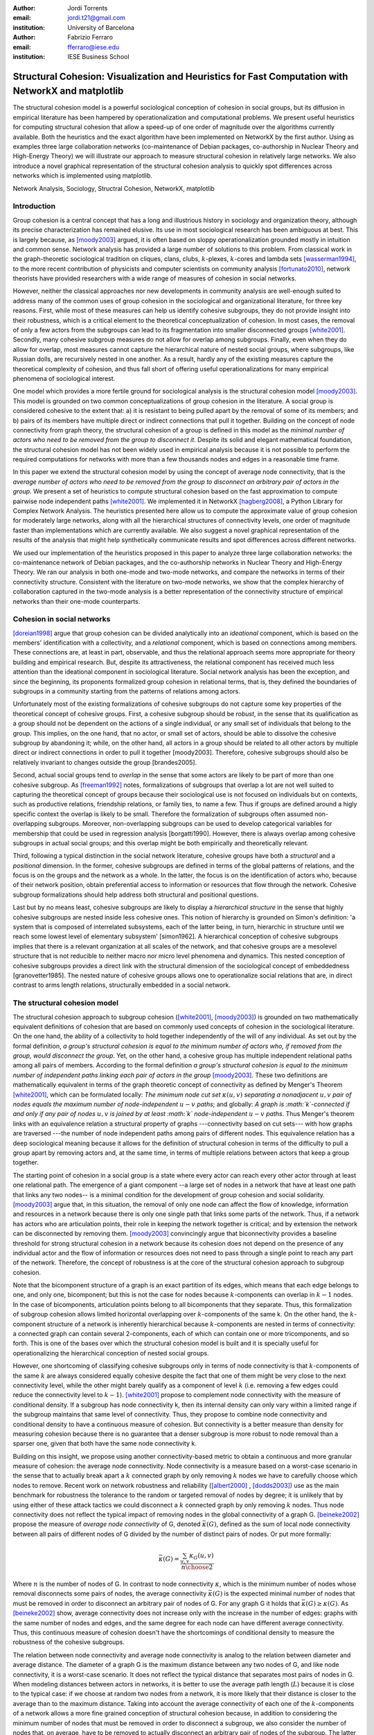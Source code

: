 :author: Jordi Torrents
:email: jordi.t21@gmail.com
:institution: University of Barcelona

:author: Fabrizio Ferraro
:email: fferraro@iese.edu
:institution: IESE Business School

---------------------------------------------------------------------------------------------------
Structural Cohesion: Visualization and Heuristics for Fast Computation with NetworkX and matplotlib
---------------------------------------------------------------------------------------------------

.. class:: abstract

    The structural cohesion model is a powerful sociological conception of cohesion in social groups, but its diffusion in empirical literature has been hampered by operationalization and computational problems. We present useful heuristics for computing structural cohesion that allow a speed-up of one order of magnitude over the algorithms currently available. Both the heuristics and the exact algorithm have been implemented on NetworkX by the first author. Using as examples three large collaboration networks (co-maintenance of Debian packages, co-authorship in Nuclear Theory and High-Energy Theory) we will illustrate our approach to measure structural cohesion in relatively large networks. We also introduce a novel graphical representation of the structural cohesion analysis to quickly spot differences across networks which is implemented using matplotlib.


.. class:: keywords

   Network Analysis, Sociology, Structral Cohesion, NetworkX, matplotlib


Introduction
------------

Group cohesion is a central concept that has a long and illustrious history in sociology and organization theory, although its precise characterization has remained elusive. Its use in most sociological research has been ambiguous at best. This is largely because, as [moody2003]_ argued, it is often based on sloppy operationalization grounded mostly in intuition and common sense. Network analysis has provided a large number of solutions to this problem. From classical work in the graph-theoretic sociological tradition on cliques, clans, clubs, :math:`k`-plexes, :math:`k`-cores and lambda sets [wasserman1994]_, to the more recent contribution of physicists and computer scientists on community analysis [fortunato2010]_, network theorists have provided researchers with a wide range of measures of cohesion in social networks.

However, neither the classical approaches nor new developments in community analysis are well-enough suited to address many of the common uses of group cohesion in the sociological and organizational literature, for three key reasons. First, while most of these measures can help us identify cohesive subgroups, they do not provide insight into their robustness, which is a critical element to the theoretical conceptualization of cohesion. In most cases, the removal of only a few actors from the subgroups can lead to its fragmentation into smaller disconnected groups [white2001]_. Secondly, many cohesive subgroup measures do not allow for overlap among subgroups. Finally, even when they do allow for overlap, most measures cannot capture the hierarchical nature of nested social groups, where subgroups, like Russian dolls, are recursively nested in one another. As a result, hardly any of the existing measures capture the theoretical complexity of cohesion, and thus fall short of offering useful operationalizations for many empirical phenomena of sociological interest.

One model which provides a more fertile ground for sociological analysis is the structural cohesion model [moody2003]_. This model is grounded on two common conceptualizations of group cohesion in the literature. A social group is considered cohesive to the extent that: a) it is resistant to being pulled apart by the removal of some of its members; and b) pairs of its members have multiple direct or indirect connections that pull it together. Building on the concept of node connectivity from graph theory, the structural cohesion of a group is defined in this model as the *minimal number of actors who need to be removed from the group to disconnect it*. Despite its solid and elegant mathematical foundation, the structural cohesion model has not been widely used in empirical analysis because it is not possible to perform the required computations for networks with more than a few thousands nodes and edges in a reasonable time frame.

In this paper we extend the structural cohesion model by using the concept of average node connectivity, that is the *average number of actors who need to be removed from the group to disconnect an arbitrary pair of actors in  the group*. We present a set of heuristics to compute structural cohesion based on the fast approximation to compute pairwise node independent paths [white2001]_. We implemented it in NetworkX [hagberg2008]_, a Python Library for Complex Network Analysis. The heuristics presented here allow us to compute the approximate value of group cohesion for moderately large networks, along with all the hierarchical structures of connectivity levels, one order of magnitude faster than implementations which are currently available. We also suggest a novel graphical representation of the results of the analysis that might help synthetically communicate results and spot differences across different networks.

We used our implementation of the heuristics proposed in this paper to analyze three large collaboration networks: the co-maintenance network of Debian packages, and the co-authorship networks in Nuclear Theory and High-Energy Theory. We ran our analysis in both one-mode and two-mode networks, and compare the networks in terms of their connectivity structure. Consistent with the literature on two-mode networks, we show that the complex hierarchy of collaboration captured in the two-mode analysis is a better representation of the connectivity structure of empirical networks than their one-mode counterparts.

Cohesion in social networks
---------------------------

[doreian1998]_ argue that group cohesion can be divided analytically into an *ideational* component, which is based on the members' identification with a collectivity, and a *relational* component, which is based on connections among members. These connections are, at least in part, observable, and thus the relational approach seems more appropriate for theory building and empirical research. But, despite its attractiveness, the relational component has received much less attention than the ideational component in sociological literature. Social network analysis has been the exception, and since the beginning, its proponents formalized group cohesion in relational terms, that is, they defined the boundaries of subgroups in a community starting from the patterns of relations among actors.

Unfortunately most of the existing formalizations of cohesive subgroups do not capture some key properties of the theoretical concept of cohesive groups. First, a cohesive subgroup should be *robust*, in the sense that its qualification as a group should not be dependent on the actions of a single individual, or any small set of individuals that belong to the group. This implies, on the one hand, that no actor, or small set of actors, should be able to dissolve the cohesive subgroup by abandoning it; while, on the other hand, all actors in a group should be related to all other actors by multiple direct or indirect connections in order to pull it together [moody2003]. Therefore, cohesive subgroups should also be relatively invariant to changes outside the group [brandes2005].

Second, actual social groups tend to  *overlap* in the sense that some actors are likely to be part of more than one cohesive subgroup. As [freeman1992]_ notes, formalizations of subgroups that overlap a lot are not well suited to capturing the theoretical concept of groups because their sociological use is not focused on individuals but on contexts, such as productive relations, friendship relations, or family ties, to name a few. Thus if groups are defined around a higly specific context the overlap is likely to be small. Therefore the formalization of subgroups often assumed non-overlapping subgroups. Moreover, non-overlapping subgroups can be used to develop categorical variables for membership that could be used in regression analysis [borgatti1990]. However, there is always overlap among cohesive subgroups in actual social groups; and this overlap might be both empirically and theoretically relevant.

Third, following a typical distinction in the social network literature, cohesive groups have both a *structural* and a *positional* dimension. In the former, cohesive subgroups are defined in terms of the global patterns of relations, and the focus is on the groups and the network as a whole. In the latter, the focus is on the identification of actors who, because of their network position, obtain preferential access to information or resources that flow through the network. Cohesive subgroup formalizations should help address both structural and positional questions. 

Last but by no means least, cohesive subgroups are likely to display a *hierarchical structure* in the sense that highly cohesive subgroups are nested inside less cohesive ones. This notion of hierarchy is grounded on Simon's definition: 'a system that is composed of interrelated subsystems, each of the latter being, in turn, hierarchic in structure until we reach some lowest level of elementary subsystem' [simon1962]. A hierarchical conception of cohesive subgroups implies that there is a relevant organization at all scales of the network, and that cohesive groups are a mesolevel structure that is not reducible to neither macro nor micro level phenomena and dynamics. This nested conception of cohesive subgroups provides a direct link with the structural dimension of the sociological concept of embeddedness [granovetter1985]. The nested nature of cohesive groups allows one to operationalize social relations that are, in direct contrast to arms length relations, structurally embedded in a social network.

The structural cohesion model
-----------------------------

The structural cohesion approach to subgroup cohesion ([white2001]_, [moody2003]_) is grounded on two mathematically equivalent definitions of cohesion that are based on commonly used concepts of cohesion in the sociological literature. On the one hand, the ability of a collectivity to hold together independently of the will of any individual. As set out by the formal definition, *a group's structural cohesion is equal to the minimum number of actors who, if removed from the group, would disconnect the group*. Yet, on the other hand, a cohesive group has multiple independent relational paths among all pairs of members. According to the formal definition *a group's structural cohesion is equal to the minimum number of independent paths linking each pair of actors in the group* [moody2003]_. These two definitions are mathematically equivalent in terms of the graph theoretic concept of connectivity as defined by Menger's Theorem [white2001]_, which can be formulated locally: *The minimum node cut set* :math:`\kappa(u,v)` *separating a nonadjacent* :math:`u,v` *pair of nodes equals the maximum number of node-independent* :math:`u-v` *paths*; and globally: *A graph is :math:`k`-connected if and only if any pair of nodes* :math:`u,v` *is joined by at least :math:`k` node-independent* :math:`u-v` *paths*. Thus Menger's theorem links with an equivalence relation a structural property of graphs ---connectivity based on cut sets--- with how graphs are traversed ---the number of node independent paths among pairs of different nodes. This equivalence relation has a deep sociological meaning because it allows for the definition of structural cohesion in terms of the difficulty to pull a group apart by removing actors and, at the same time, in terms of multiple relations between actors that keep a group together.

The starting point of cohesion in a social group is a state where every actor can reach every other actor through at least one relational path. The emergence of a giant component --a large set of nodes in a network that have at least one path that links any two nodes-- is a minimal condition for the development of group cohesion and social solidarity. [moody2003]_ argue that, in this situation, the removal of only one node can affect the flow of knowledge, information and resources in a network because there is only one single path that links some parts of the network. Thus, if a network has actors who are articulation points, their role in keeping the network together is critical; and by extension the network can be disconnected by removing them.  [moody2003]_ convincingly argue that biconnectivity provides a baseline threshold for strong structural cohesion in a network because its cohesion does not depend on the presence of any individual actor and the flow of information or resources does not need to pass through a single point to reach any part of the network. Therefore, the concept of robustness is at the core of the structural cohesion approach to subgroup cohesion.

Note that the bicomponent structure of a graph is an exact partition of its edges, which means that each edge belongs to one, and only one, bicomponent; but this is not the case for nodes because :math:`k`-components can overlap in :math:`k-1` nodes. In the case of bicomponents, articulation points belong to all bicomponents that they separate. Thus, this formalization of subgroup cohesion allows limited horizontal overlapping over :math:`k`-components of the same k. On the other hand, the :math:`k`-component structure of a network is inherently hierarchical because :math:`k`-components are nested in terms of connectivity: a connected graph can contain several 2-components, each of which can contain one or more tricomponents, and so forth. This is one of the bases over which the structural cohesion model is built and it is specially useful for operationalizing the hierarchical conception of nested social groups.

However, one shortcoming of classifying cohesive subgroups only in terms of node connectivity is that :math:`k`-components of the same :math:`k` are always considered equally cohesive despite the fact that one of them might be very close to the next connectivity level, while the other might barely qualify as a component of level :math:`k` (i.e. removing a few edges could reduce the connectivity level to :math:`k - 1`). [white2001]_ propose to complement node connectivity with the measure of conditional density. If a subgroup has node connectivity k, then its internal density can only vary within a limited range if the subgroup maintains that same level of connectivity. Thus, they propose to combine node connectivity and conditional density to have a continuous measure of cohesion.  But connectivity is a better measure than density for measuring cohesion because there is no guarantee that a denser subgroup is more robust to node removal than a sparser one, given that both have the same node connectivity k.

Building on this insight, we propose using another connectivity-based metric to obtain a continuous and more granular measure of cohesion: the average node connectivity. Node connectivity is a measure based on a worst-case scenario in the sense that to actually break apart a :math:`k` connected graph by only removing :math:`k` nodes we have to carefully choose which nodes to remove. Recent work on network robustness and reliability ([albert2000]_ , [dodds2003]_) use as the main benchmark for robustness the tolerance to the random or targeted removal of nodes by degree; it is unlikely that by using either of these attack tactics we could disconnect a :math:`k` connected graph by only removing :math:`k` nodes. Thus node connectivity does not reflect the typical impact of removing nodes in the global connectivity of a graph G. [beineke2002]_ propose the measure of *average node connectivity* of G, denoted :math:`\bar{\kappa}(G)`, defined as the sum of local node connectivity between all pairs of different nodes of G divided by the number of distinct pairs of nodes. Or put more formally:

.. math::

    \bar{\kappa}(G) = \frac{\sum_{u,v} \kappa_{G}(u,v)}{{n \choose 2}}

Where :math:`n` is the number of nodes of G. In contrast to node connectivity :math:`\kappa`, which is the minimum number of nodes whose removal disconnects some pairs of nodes, the average connectivity :math:`\bar{\kappa}(G)` is the expected minimal number of nodes that must be removed in order to disconnect an arbitrary pair of nodes of G. For any graph G it holds that :math:`\bar{\kappa}(G) \ge \kappa(G)`. As [beineke2002]_ show, average connectivity does not increase only with the increase in the number of edges: graphs with the same number of nodes and edges, and the same degree for each node can have different average connectivity. Thus, this continuous measure of cohesion doesn't have the shortcomings of conditional density to measure the robustness of the cohesive subgroups.

The relation between node connectivity and average node connectivity is analog to the relation between diameter and average distance. The diameter of a graph G is the maximum distance between any two nodes of G, and like node connectivity, it is a worst-case scenario. It does not reflect the typical distance that separates most pairs of nodes in G. When modeling distances between actors in networks, it is better to use the average path length (:math:`L`) because it is close to the typical case: if we choose at random two nodes from a network, it is more likely that their distance is closer to the average than to the maximum distance. Taking into account the average connectivity of each one of the :math:`k`-components of a network allows a more fine grained conception of structural cohesion because, in addition to considering the minimum number of nodes that must be removed in order to disconnect a subgroup, we also consider the number of nodes that, on average, have to be removed to actually disconnect an arbitrary pair of nodes of the subgroup. The latter is a better measure of subgroup robustness than the departure of key individuals from the network.

Structural cohesion is a powerful explanatory factor for a wide variety of interesting empirical social phenomena. It can be used to explain, for instance: the likelihood of building alliances and partnerships among biotech firms [powell2005]_; how positions in the connectivity structure of the Indian inter-organizational ownership network are associated with demographic features (age and industry); and differences in the extent to which firms engage in multiplex and high-value exchanges [mani2014]_. Social cohesion can also help us understand degrees of school attachment and academic performance in young people, as well as the tendency of firms to enroll in similar political activity behaviors [moody2003]_.  It offers insight, also, into emerging trust relations among neighborhood residents or the hiring relations among top level US graduate programs [grannis2009]_. In addition to social solidarity and group cohesion, the model can equally fit many relevant theoretical issues, such as conceptualizing structural differences among fields and organizations [white2004]_, operationalizing the structural component of social embeddedness ([granovetter1985]_, [moody2004]_), explaining the role of highly connected subgroups in boosting diffusion in social networks without a high rate of decay [moody2004]_, or highlighting the complexity and diversity of the structure of real world markets beyond stylized one-dimensional characterizations of the market [mani2014]_.

Despite all its merits, the structural cohesion model has not been widely applied to empirical analysis because it is not practical to compute it for networks with more than a few thousands nodes and edges due to its computational complexity. What's more, it is not implemented in most popular network analysis software packages. In the next section, we will review the existing algorithm to compute the :math:`k`-component structure for a given network, before introducing our heuristics to speed up the computation.

Existing algorithms for computing k-component structure
---------------------------------------------------------

[moody2003]_ provide an algorithm for identifying :math:`k`-components in a network, which is based on the [kanevsky1993]_ algorithm for finding all minimum-size node cut-sets of a graph; i.e. the set (or sets) of nodes of cardinality :math:`k` that, if removed, would break the network into more connected components. The algorithm consists of 4 steps:

.. raw:: latex

    \begin{enumerate}

    \item Identify the node connectivity, k, of the input graph using flow-based connectivity algorithms.

    \item Identify all k-cutsets at the current level of connectivity using the Kanevsky's algorithm.

    \item Generate new graph components based on the removal of these cutsets (nodes in the cutset belong to both sides of the induced cut).

    \item If the graph is neither complete nor trivial, return to 1; otherwise end.

    \end{enumerate}

As the authors note, one of the main strengths of the structural cohesion approach is that it is theoretically applicable to both small and large groups, which contrasts with the historical focus of the literature on small groups when dealing with cohesion. But the fact that this concept and the algorithm proposed by the authors, are theoretically applicable to large groups does not mean that this would be a practical approach for analyzing the structural cohesion on large social networks.

The equivalence relation established by Menger's theorem between node cut sets and node independent paths can be useful to compute connectivity in practical cases but both measures are almost equally hard to compute if we want an exact solution. However, [white2001b]_ proposed a fast approximation algorithm for finding good lower bounds of the number of node independent paths between two nodes. This smart algorithm is based on the idea of searching paths between two nodes, marking the nodes of the path as *used* and searching for more paths that do not include nodes already marked. But instead of trying all possible paths without order, this algorithm considers only the shortest paths: it finds node independent paths between two nodes by computing their shortest path, marking the nodes of the path found as *used* and then searching other shortest paths excluding the nodes marked as *used* until no more paths exist. Because finding the shortest paths is faster than finding other kinds of paths, this algorithm runs quite fast, but is not exact because a shortest path could use nodes that, if the path were longer, may belong to two different node independent paths [white2001b]. Therefore a condition for the use of this approximation algorithm would be that the networks analyzed should be sparse; this will reduce its inaccuracy because it will be less likely that a shorter path uses nodes that could belong to two or more longer node independent paths.

[white2001b]_ suggest that this algorithm could be used to find :math:`k`-components.  First one should compute the node independent paths between all pairs of different nodes of the graph. Then build an auxiliary graph in which two nodes are linked if they have at least :math:`k` node independent paths connecting them. The induced subgraph of all nodes of each connected component of the auxiliary graph form an extra-cohesive block of level :math:`k` (like a :math:`k`-component but with the difference that not all node independent paths run entirely inside the subgraph). Finally, we could approximate the :math:`k`-component structure of a graph by successive iterations of this procedure.

However, there are a few problems with this approach. First, a :math:`k`-component is defined as a maximal subgraph in which all pairs of different nodes have, at least, :math:`k` node independent paths between them. If we rely on the connected components of the auxiliary graph as proposed by [white2001b]_ we will include in a given :math:`k`-component all nodes that have at least :math:`k` node independent paths with *only one* other node of the subgraph. Thus, the cohesive subgraphs detected won't have to be :math:`k`-components as defined in graph theory. Second, :math:`k`-components can overlap in :math:`k-1` nodes. If we only consider connected components (i.e. 1-components) in the auxiliary graph, we will not be able to distinguish overlapping :math:`k`-components. Finally, the approach proposed by White & Newman is not practical in computational terms for large networks because of its recursive nature and because it needs to compute node independent paths for all pairs of different nodes in the network as starting point.

Heuristics for computing k-components and their average connectivity
----------------------------------------------------------------------

The logic of the algorithm presented here is based on repeatedly applying fast algorithms for :math:`k`-cores [batagelj2011]_ and biconnected components [tarjan1972]_ in order to narrow down the number of pairs of different nodes over which we have to compute their local node connectivity for building the auxiliary graph in which two nodes are linked if they have at least :math:`k` node independent paths connecting them. We follow the classical insight that, *:math:`k`-cores can be regarded as seedbeds, within which we can expect highly cohesive subsets to be found* [seidman1983]. More formally, our approach is based on Whitney's theorem [white2001]_, which states an inclusion relation among node connectivity :math:`\kappa(G)`, edge connectivity :math:`\lambda(G)` and minimum degree :math:`\delta(G)` for any graph G:

.. math::

    \kappa(G) \le \lambda(G) \le \delta(G)

This theorem implies that every :math:`k`-component is nested inside a :math:`k`-edge-component, which in turn, is contained in a :math:`k`-core. This approach, unlike the proposal of [white2001b]_ , does not require computing node independent paths for all pairs of different nodes as a starting point, thus saving an important amount of computation. Moreover it does not require recursively applying the same procedure over each subgraph. In our approach we only have to compute node independent paths among pairs of different nodes in each biconnected part of each :math:`k`-core, and repeat this procedure for each :math:`k` from 3 to the maximal core number of a node in the input network.

The aim of the heuristics presented here is to provide a fast and reasonably accurate way of analyzing the cohesive structure of empirical networks of thousands of nodes and edges. As we have seen, :math:`k`-components are the cornerstone of structural cohesion analysis. But they are very expensive to compute. Our approach consists of computing extra-cohesive blocks of level :math:`k` for each biconnected component of a :math:`k`-core. Extra-cohesive blocks are a relaxation of the :math:`k`-component concept in which not all node independent paths among pairs of different nodes have to run entirely inside the subgraph. Thus, there is no guarantee that an extra-cohesive block of level :math:`k` actually has node connectivity k. We introduce an additional constraint to the extra-cohesive block concept in order to approximate :math:`k`-components: our algorithm computes extra-cohesive blocks of level :math:`k` that are also :math:`k`-cores by themselves in G. Based on several tests with synthetic and empirical networks presented below, we show that usually extra-cohesive blocks detected by our algorithm have indeed node connectivity k. Futhermore, extra-cohesive blocks maintain high requirements in terms of multiconnectivity and robustness, thus conserving the most interesting properties from a sociological perspective on the structure of social groups.

Combining this logic with three observations about the auxiliary graph H allows us to design a new algorithm for finding extra-cohesive blocks in each biconnected component of a :math:`k`-core, that can either be exact but slow ---using flow-based algorithms for local node connectivity [brandes2005]_ --- or fast and approximate, giving a lower bound with certificate of the composition and the connectivity of extra-cohesive blocks ---using [white2001b]_ approximation for local node connectivity. Once we have a fast way to compute extra-cohesive blocks, we can approximate :math:`k`-components by imposing that the induced subgraph of the nodes that form an extra-cohesive block of G have to also be a :math:`k`-core in G.

Let H be the auxiliary graph in which two nodes are linked if they have at least :math:`k` node independent paths connecting them in each of the biconnected components of the core of level :math:`k` of original graph G (for :math:`k > 2`). The first observation is that complete subgraphs in H (:math:`H_{clique}`) have a one to one correspondence with subgraphs of G in which each node is connected to every other node in the subgraph for at least :math:`k` node independent paths. Thus, we have to search for cliques in H in order to discover extra-cohesive blocks in G.

The second observation is that an :math:`H_{clique}` of order :math:`n` is also a core of level :math:`n-1` (all nodes have core number :math:`n-1`), and the degree of all nodes is also :math:`n-1`. The auxiliary graph H is usually very dense, because we build a different H for each biconnected part of the core subgraph of level :math:`k` of the input graph G. In this kind of network big clusters of almost fully connected nodes are very common. Thus, in order to search for cliques in H we can do the following:

.. raw:: latex

    \begin{enumerate}

    \item For each core number value $c_{value}$ in each biconnected component of $H$:

    \item Build a subgraph $H_{candidate}$ of $H$ induced by the nodes that have \emph{exactly} core number $c_{value}$. Note that this is different than building a k-core, which is a subgraph induced by all nodes with core number \emph{greater or equal than} $c_{value}$.

    \item If $H_{candidate}$ has order $c_{value} + 1$ then it is a clique and all nodes will have degree $n - 1$. Return the clique and continue with the following candidate.

    \item If this is not the case, then some nodes will have degree $< n - 1$. Remove all nodes with minimum degree from $H_{candidate}$.

    \item If the graph is trivial or empty, continue with the following candidate. Or otherwise recompute the core number for each node and go to 3.

    \end{enumerate}

    Finally, the third observation is that if two k-components of different order overlap, the nodes that overlap belong to both cliques in $H$ and will have core numbers equal to all other nodes in the bigger clique. Thus, we can account for possible overlap when building subgraphs $H_{candidate}$ (induced by the nodes that have \emph{exactly} core number $c_{value}$) by also adding to the candidate subgraph the nodes in $H$ that are connected to all nodes that have \emph{exactly} core number $c_{value}$. Also, if we sort the subgraphs $H_{candidate}$ in reverse order (starting from the biggest), we can skip checking for possible overlap for the biggest.

    Based on these three observations, our heuristics for approximating the cohesive structure of a network and the average connectivity of each individual block, consists of: 

    Let $G$ be the input graph. Compute the core number of each node in $G$. For each $k$ from 3 to the maximum core number build a $k$-core subgraph $G_{k-core}$ with all nodes in $G$ with core level $\ge k$.

    For each biconnected component of $G_{k-core}$:

    \begin{enumerate}

    \item Compute local node connectivity $\kappa(u,v)$ between all pairs of different nodes. Optionally store the result for each pair. Either use a flow-based algorithm (exact but slow) or White and Newman's approximation for local node connectivity (approximate but a lot faster).

    \item Build an auxiliary graph $H$ with all nodes in this bicomponent of $G_{k-core}$ with edges between two nodes if $\kappa(u,v) \ge k$. For each biconnected component of $H$:

    \item Compute the core number of each node in $H_{bicomponent}$, sort the values in reverse order (biggest first), and for each value $c_{value}$:

    \begin{enumerate}

    \item Build a subgraph $H_{candidate}$ induced by nodes with core number \emph{exactly} equal to $c_{value}$ plus nodes in $H$ that are conected with all nodes with core number equal to $c_{value}$.

    \begin{enumerate}
    \item If $H_{candidate}$ has order $c_{value} + 1$ then it is a clique and all nodes will have degree $n - 1$. Build a core subgraph $G_{candidate}$ of level $k$ of $G$ induced by all nodes in $H_{candidate}$ that have core number $\ge k$ in G.

    \item If this is not the case, then some nodes will have degree $< n - 1$. Remove all nodes with minimum degree from $H_{candidate}$. Build a core subgraph $G_{candidate}$ of level $k$ of $G$ induced by the remaining nodes of $H_{candidate}$ that have core number $\ge k$ in G. 

    \begin{enumerate}

    \item If the resultant graph is trivial or empty, continue with the following candidate.

    \item Else recompute the core number for each node in the new $H_{candidate}$ and go to (i).

    \end{enumerate}


    \end{enumerate}

    \item The nodes of each biconnected component of $G_{candidate}$ are assumed to be a $k$-component of the input graph if the number of nodes is greater than $k$.

    \item Compute the average connectivity of each detected $k$-component. Either use the value of $\kappa(u,v)$ computed in step 1 or recalcualte $\kappa(u,v)$ in the induced subgraph of candidate nodes.

    \end{enumerate}

    \end{enumerate}

Notice that because our approach is based on computing node independent paths between pairs of different nodes, we are able to use these computations to calculate both the cohesive structure and the average node connectivity of each detected :math:`k`-component. Of course, computing average connectivity comes with a cost: either more space to store :math:`\kappa(u,v)` in step 1, or more computation time in step 3.c if we did not store :math:`\kappa(u,v)`. This is not possible when applying the exact algorithm for :math:`k`-components proposed by [moody2003]_ because it is based on repeatedly finding :math:`k`-cutsets and removing them, thus it does not consider node independent paths at all.

The output of these heuristics is an approximation to :math:`k`-components based on extra-cohesive blocks. We find extra-cohesive blocks and not :math:`k`-components because we only build the auxiliary graph H one time on each bicoennected component of a core subgraph of level :math:`k` from the input graph G. Local node connectivity is computed in a subgraph that might be larger than the final :math:`G_{candidate}` and thus some node independent paths that shouldn't could end up being counted. 

Accuracy can be improved by rebuilding H from the pairwise node connectivity in :math:`G_{candidate}` and following the remaining steps of the heuristics at the cost of slowing down the computation. There is a trade-off between speed and accuracy. After some tests we decided to compute H only once and lean towards the speed pole of the trade-off. Our goal is to have an usable procedure for analyzing networks of thousands of nodes and edges in which we have substantive interests. Following this goal, the use of [white2001b]_ approximation algorithm for local node connectivity in step 3.b is key. It is almost on order of magnitude faster than the exact flow-based algorithms. As usual, speed comes with a cost in accuracy: [white2001b]_ algorithm provides a strict lower bound for the local node connectivity. Thus, by using it we can miss an edge in H that should be there. Therefore, a node belonging to a :math:`k`-component could be excluded by the algorithm if we use [white2001b]_ approximation in step 3.b . This is a source of false negatives in the process of approximating the :math:`k`-component structure of a network. However, as we discussed above, the inaccuracy of this algorithm for sparse networks in reduced because in those networks the probability that a short node independent path uses nodes that could belong to two or more longer node independent paths is low.

Our tests reveal that the use of [white2001b]_ approximation does indeed underestimate the order of some :math:`k`-components, particularly in not very sparse networks. One approach to mitigate this problem is to relax the strict cohesion requirement of :math:`H_{candidate}` being a clique. Following the network literature on cliques, we can relax its cohesion requirements in terms of degree, coreness and density. We did some experiments and found that a good relaxation criteria is to set a density threshold of 0.95 for :math:`H_{candidate}`; it doesn't increase false positives and does decrease the false negatives derived from the underestimation of local node connectivity of White & Newman (2003) algorithm.  Other possible criteria that has given good results in our tests is permitting a variation in degree of 2 in :math:`H_{candidate}` --that is, that the absolute difference of the maximum an the minimum degree in :math:`H_{candidate}` is at most 2. The former relaxation criteria is used for all analysis presented below and in the appendix.

This algorithm can be easily generalized so as to be applicable to directed networks provided that the implementation of White and Newman's approximation for pairwise node independent paths supports directed paths (which is the case in our implementation of this algorithm on top of NetworkX library). The only change needed then is to use strongly connected components instead of bicomponents. And, in step 3, to start with core number 2 instead of 3.

Structural cohesion in collaboration networks
---------------------------------------------

The structural cohesion model can be used to explain cooperation in different kinds of collaboration networks; for instance, coauthorship networks ([moody2004]_ , [white2004]_) and collaboration among biotech firms [powell2005]_. Most collaboration networks are bipartite because the collaboration of individuals has as a result ---or, at least, as a relevant byproduct--- some kind of object or event to which its authors are related. All these papers follow the usual practice to deal with two-mode networks: focus the analysis only on one-mode projections. As such, we don't know how much information about their cohesive structure we lose by ignoring the underlying bipartite networks. Recent literature on two-mode networks strongly suggests that it is necessary to analyze two-mode networks directly to get an accurate picture of their structure. For instance, in small world networks, we do know that focusing only on projections overestimates the smallworldiness of the network [uzzi2007]_.  We also know that generalizing clustering coefficients to bipartite networks can offer key information that is lost in the projection  ([robins2004]_ , [lind2005]_, [opsahl2011]_).  Finally,  the loss of information is also critical in many other common network measures: degree distributions, density, and assortativity [latapy2008]_. We show that this is also the case for the :math:`k`-component structure of collaboration networks.

Structural cohesion analysis based on the :math:`k`-component structure of bipartite networks has been conducted very rarely and only on very small networks [white2004]_. The limited diffusion of these studies can be readily explained by the fact that bipartite networks are usually quite a lot bigger than their one-mode counterparts, and the computational requirements, once again, stifled empirical research in this direction. Other measures have been developed to deal with cohesion in large bipartite networks, such as :math:`(p, q)`-cores or 4-ring islands [ahmed2007]_. However, the former is a bipartite version of :math:`k`-cores and thus it has the same limitations for subgroup identification; while the latter is very useful to determine subgraphs in large networks that are more strongly connected internally than with the rest of the network, but also lacks some of the key elements of the definition for groups in the sociological literature, such as being hierarchical and allowing for overlaps.

.. raw:: latex

    \begin{table}
    \begin{center}
    \begin{small}
    \begin{tabular}{|c|c|c|c|c|c|c|c|c|}
    \hline
    &\multicolumn{4}{|c|}{Bipartite}&\multicolumn{4}{|c|}{Unipartite}\\
    Network&\# nodes&\# edges&Av. degree&Time(s)&\# nodes&\# edges&Av. degree&Time(s)\\
    \hline
    %&&&&&&&&\\
    %Debian Etch&11583&17522&3.03&522.0&1317&7528&11.43&148.4\\
    Debian Lenny&13121&20220&3.08&1105.2&1383&5216&7.54&204.7\\
    High Energy (theory)&26590&37566&2.81&3105.7&9767&19331&3.97&7136.0\\
    Nuclear Theory&10371&15969&3.08&1205.2&4827&14488&6.00&3934.1\\
    \hline
    \end{tabular}
    \end{small}
    \caption{Collaboration networks analyzed from science and from software development. See text for details on their content. Time refers to the execution of our heuristics on each network expressed in seconds.}
    \label{desc}
    \end{center}
    \end{table}

The heuristics for structural cohesion presented here allows us to compute connectivity-based measures on large networks (up to tens of thousands of nodes and edges) quickly enough to be able to build suitable null models.  Furthermore we will be able to compare the results for bipartite networks with their one-mode projections. To illustrate those points we use data on collaboration among software developers in one organization (the Debian project) and scientists publishing papers in the arXiv.org electronic repository in two different scientific fields: High Energy Theory and Nuclear Theory. We built the Debian collaboration network by linking each software developer with the packages (i.e. programs) that she uploaded to the package repository of the Debian Operating System during a complete release cycle. We analyze the Debian Operating System version 5.0, codenamed *Lenny*, which was developed from April 8, 2007, to February 1, 2009. Scientific networks are built using all the papers uploaded to the arXiv.org preprint repository from January 1, 2006, to December 31, 2010, for two well established scientific fields: High Energy Physics Theory and Nuclear Theory. In these networks each author is linked to the papers that she has authored during the time period analyzed. One-mode projections are always on the human side: scientists linked together if they have coauthored a paper, and developers linked together if they have worked on the same program. Table \ref{desc} presents some details on those networks.

In the remaining part of this section we perform two kinds of analysis to illustrate how the structural cohesion model can help us understand the structure and dynamics of collaboration networks. First, we present a tree representation of the :math:`k`-component structure ---the cohesive blocks structure ([white2001]_, [moody2003]_, [white2004]_, [mani2014]_)--- for our bipartite networks and their one-mode projections, both for actual networks and for their random counterparts. Finally, we present a novel graphic representation of the structural cohesion of a network, based on three-dimensional scatter plot, using average node connectivity as a synthetic and more informative measure of cohesion of each :math:`k`-component.

For the first analysis we do need to generate null models in order to discount the possibility that the observed structure of actual networks is just the result of randomly mixing papers and scientists or packages and developers. The null models used in this paper are based on a bipartite configuration model [newman2003]_, which consists of generating networks by randomly assigning papers/programs to scientists/developers but maintaining constant the distribution of papers per scientists and scientists by paper observed in the actual networks, that is the bipartite degree distribution. For one-mode projections, we generated bipartite random networks based on their original bipartite degree distribution, and then performed the one-mode projection. This is a common technique for avoiding overestimating the local clustering of one-mode projections [uzzi2007]_. As the configuration model can generate some multiple edges and self-loops, we followed the usual practice of deleting them before the analysis in order to guarantee that random networks are simple, like actual networks.

So let's start with the tree representation of the cohesive blocks structure. As proposed by [white2004]_, we can represent the :math:`k`-component structure of a network by drawing a tree whose nodes are :math:`k`-components; two nodes are linked if the :math:`k`-component of higher level is nested inside the :math:`k`-component of lower level (see pp. 1643, 1651 from [mani2014]_ for this kind of analysis on the Indian interorganizational ownership network). This representation of the connectivity structure can be built during the run time of the exact algorithm. However, because our heuristics are based on finding node independent paths, we have to compute first the :math:`k`-components hierarchy, and then construct the tree that represents the connectivity structure of the network.

.. figure:: cohesive_blocks_nucl_th.pdf
   :align: center
   :figclass: wp
   :scale: 95%

   Cohesive blocks for two-mode and one-mode Nuclear Theory collaboration networks, and for their random counterparts. Random networks were generated using a bipartite configuration model. We built 1000 random networks and chose one randomly, see text for details. For lower connectivity levels we have removed some small :math:`k`-components to improve the readability: we do not show 1-components with less than 20 nodes, 2-components with less than 15 nodes, or tricomponents with less than 10 nodes. :label:`fig1`

Figures :ref:`fig1` a and :ref:`fig1` c show the connectivity structure of Nuclear Theory collaboration networks represented as a tree, the former for the two-mode network and the latter for one-mode ones. As we can see, both networks display non-trivial structure. The two-mode network has up to an 8-component, but most nodes are in :math:`k`-components with :math:`k < 6`. Up to `k = 3` most nodes are in giant :math:`k`-components, but for :math:`k = \{4,5\}` there are many :math:`k`-components of similar order. Figure :ref:`fig1` c, which corresponds to the one-mode projection, has a lot more connectivity levels --a byproduct of the mathematical transformation from two-mode to one-mode. In this network, the maximum connectivity level is 46; the four long legs of the plot correspond to 4 cliques with 47, 31, 27 and 25 nodes. Notice that each one of these 4 cliques are already a separated :math:`k`-component at :math:`k=7` It is at this level of connectivity (:math:`k=\{7,8\}`) where the giant :math:`k`-components start to dissolve and many smaller :math:`k`-components emerge.

In order to be able to assess the significance of the results obtained, we have to compare the connectivity structure of actual networks with the connectivity structure of a random network that maintains the observed bipartite degree distribution. In this case, we compare actual networks with only one random network. We obtained it by generating 1000 random networks and choosing one randomly. Figures :ref:`fig1` b and :ref:`fig1` d show the connectivity structure of the random counterparts for Nuclear Theory collaboration networks. For the two-mode network, instead of the differentiated connectivity structure displayed by the actual bipartite network, there is a flatter connectivity structure, where the higher level :math:`k`-component is a tricomponent. Moreover, instead of many small :math:`k`-components at high connectivity levels, the random bipartite network has only giant :math:`k`-components where all nodes with component number :math:`k` are. In this case, the one-mode network is also quite different from its random counterpart. There are only giant :math:`k`-components up until :math:`k=15`, where the four cliques observed in the actual network separate from each other to form distinct :math:`k`-components.

Going one step beyond classical structural cohesion analysis, as proposed above, we can deepen our analysis by also considering the average connectivity of the :math:`k`-components of these networks. By analogy with the :math:`k`-component number of each node, which is the maximum value :math:`k` of the deepest :math:`k`-component in which that node is embedded, we can establish the average :math:`k`-component number of each node as the value of average connectivity of the deepest :math:`k`-component in which that node is embedded. Notice that, unlike plain node connectivity, average node connectivity is a continuous measure of cohesion. Thus it provides a more granular measure of cohesion because we can rank :math:`k`-components with the same :math:`k` according to their average node connectivity.

Figure :ref:`fig2` graphically represent the three networks with three-dimensional scatter plots produced with the powerful Matplotlib python library [hunter2007]_. In these graphs, each dot corresponds to a node of the network, for two-mode networks nodes represent both scientists/developers and papers/programs. The Z axis (the vertical one) is the average :math:`k`-component number of each node, and the X and Y axis are the result of a 2 dimensional force-based layout algorithm implemented by the *neato* program of Graphviz. The two dimensional layout is computed by constructing a virtual physical model and then using an iterative solver procedure to obtain a low-energy configuration. Following [kamada1989]_, an ideal spring is placed between each pair of nodes (even if they are not connected in the network). The length of each spring corresponds to the geodesic distance between the pair of nodes that it links. The final node positioning in the layout approximates the path distance among pairs of nodes in the network.

This novel graphic representation of cohesion structure is inspired by the approximation technique developed by [moody2004]_ for plotting the approximate cohesion contour of large networks to which is not practical to apply Moody & White (2003) exact algorithm for :math:`k`-components. Moody's technique is based on the fact that force-based layouts algorithms tend to draw nodes within highly cohesive subgroups near each other. Then we have to divide the surface of the two-dimensional plane in squares of equal areas and compute node independent paths on a sample of pairs of nodes inside each square so as to obtain an approximation for the node connectivity in that square. Then we can draw a surface plot using a smoothing probability density function. However, in order to obtain a nice smooth surface plot, we have to use heavy smoothing in the probability density function, and carefully choose the area of the squares (mostly by trial and error). Moreover, this technique strongly relies on the force-based layout algorithm to put nodes in highly cohesive subgroups near each other ---something which is not guaranteed because they are usually based in path distance and not directly on node connectivity. Because we are able to compute the :math:`k`-component structure with our heuristics for large networks, the three-dimensional scatter plot only relies on the layout algorithm for setting the X and Y positions of the nodes, while the Z position (average node connectivity) is computed directly from the network. Moreover, we don't have to use a smoothed surface plot because we have a value of average connectivity for each node, and thus we can plot each node as a dot on the plot. This gives a more accurate picture of the actual cohesive structure of a network.

.. figure:: scatter3d_connectivity.pdf
   :align: center
   :figclass: wp
   :scale: 80%

   Average connectivity three-dimensional scatter plots. X and Y are the positions determined by the Kamada-Kawai layout algorithm. The vertical dimension is average connectivity. Each dot is a node of the network and two-mode networks contain both papers/programs and scientists/developers. :label:`fig2`

.. .. figure:: scatter_3d_kk_lenny_1mode.png
..   :align: center
..  :figclass: w

..   Debian Lenny 1 mode. :label:`fig:s3dlenny1m`

.. .. figure:: scatter_3d_kk_nucl_th_2mode.png
..   :align: center
..   :figclass: w

..   Nuclear Theory 2 mode. :label:`fig:s3dnucl2m`

.. .. figure:: scatter_3d_kk_nucl_th_1mode.png
..   :align: center
..   :figclass: w

..   Nuclear Theory 1 mode. :label:`fig:s3dnucl1m`

.. .. figure:: scatter_3d_kk_hep_th_2mode.png
..   :align: center
..   :figclass: w

..   High Energy Theory 2 mode. :label:`fig:s3dhep2m`

.. .. figure:: scatter_3d_kk_hep_th_1mode.png
..   :align: center
..   :figclass: w

..   High Energy Theory 1 mode. :label:`fig:s3dhep1m`

Our synthetic representation of their cohesive structures can help researchers visualize the presence of different organizational mechanisms in different kinds of collaboration networks. The difference between the Debian and the scientific collaboration networks is striking. In figure :ref:`fig2` a we can see the scatter plot for a Debian bipartite network. We can observe a clear vertical separation among nodes in different connectivity levels. This is because almost all nodes in each connectivity level are in a giant :math:`k`-component and thus they have the same average connectivity. In other words, developers in Debian show different levels of engagement and contribution, with a core group of developers deeply nested at the core of the community.  This pattern is the result of formal and informal rules of collaboration that evolved over the years [ferraro2007]_ into a homogeneous hierarchical structure, where there is only one core of highly productive individuals at the center. Not surprisingly, perhaps, the Debian project has been particularly resilient to developers' turnover and splintering factions.

Scientific collaboration networks show a rather different structure of collaboration. The two-mode science collaboration networks (figures :ref:`fig2` c and :ref:`fig2` e) display a continuous hierarchical structure in which there are nodes at different levels of average connectivity for each discrete plain connectivity level. This is because science collaboration networks have a complex cohesive block structure where there are a lot of independent :math:`k`-components in each plain connectivity level, for :math:`k \ge 3`. Each small cohesive block has a different order, size and average connectivity; thus, when we display them in this three-dimensional scatter plot we observe a continuous hierarchical structure that contrasts with the almost discrete structure of Debian collaboration networks.

One explanation why we observe this heterogeneous connectivity structure is that scientific collaborations cluster around a variety of different aims, methods, projects, and institutional environments. Therefore as the most productive scientists collaborate with each other, hierarchies naturally emerge. However, we are less likely to observe one single hierarchical order as we did in the Debian network, as more than one core of highly productive scientists is likely to emerge. In a way our visualization captures the structure of the *invisible college* of the scientific discipline.

If we compare the bipartite networks with their one-mode projections using this graphical representation (see figures :ref:`fig2` b, :ref:`fig2` d, and :ref:`fig2` f) we can see that, again, they look quite different. While bipartite average connectivity structure for the Debian network is characterized by clearly defined and almost discrete hierarchical levels, its one-mode counterpart shows a continuous hierarchical structure. However, this is not caused by the presence of many small :math:`k`-components at the same level k, as in the case of bipartite science networks discussed above, but by the close succession of hierarchy levels with almost the same number of nodes in a chain-like structure.

For collaboration science networks, the three-dimensional scatter plots of one-mode projections are also quite different than their original bipartite networks. They have a lot more hierarchy levels than bipartite networks but most nodes are at lower connectivity levels. Only a few nodes are at top levels of connectivity, and they all form part of some clique, which are the groups in the long *legs* of the cohesive block structure depicted in figure :ref:`fig1` c. Thus, the complex hierarchical connectivity structure of bipartite collaboration networks gets blurred when we perform one-mode projection. An important consequence of the projection is that only a few nodes embedded in big cliques appear at top connectivity levels and all other nodes are way down in the connectivity structure. This could lead the risk of overestimating the importance of those nodes in big cliques and to underestimate the importance of nodes that, despite being at high levels of the bipartite connectivity structure, appear only at lower levels of the unipartite connectivity structure.

Conclusions
-----------

This article contributes to our understanding of structural cohesion in a number of ways.

First, we extended theoretically the structural cohesion model by considering not only plain node connectivity, which is the minimum number of nodes that must be removed in order to disconnect a network, but also the average node connectivity of networks and its cohesive groups, which is the number of nodes that, on average, must be removed to disconnect an arbitrary pair of nodes in the network. Taking into account average connectivity allows a more granular conception of structural cohesion, and we show in our empirical analysis of collaboration networks how this approach leads to useful implications in empirical research.

Second, we developed heuristics to compute the :math:`k`-components structure, along with the average node connectivity for each :math:`k`-component, based on the fast approximation to compute node independent paths [white2001b]_. These heuristics allow for the computing of the approximate value of group cohesion for moderately large networks, along with all the hierarchical structure of connectivity levels, in a reasonable time frame. We showed that these heuristics can be applied to networks at least one order of magnitude bigger than the ones manageable by the exact algorithm proposed by [moody2003]_. To ensure reproducibility and facilitate diffusion of these heuristics we provided a very detailed description of the implementation, along with an implementation of both the exact algorithm and the heuristics on NetworkX. These algorithms are included in the recently released 1.10 version.

Finally, we used the heuristics proposed here to analyze three large collaboration networks. With this analysis, we showed that the heuristics and the novel visualization technique for cohesive network structure help us capture important differences in the way collaboration is structured. Obviously a detailed analysis of the institutional and organizational structures in which the collaborative activity took place is well beyond the scope and aims of this paper. But future research could leverage the tools we provide to systematically measure those structures. For instance, sociologists of science often compare scientific disciplines in terms of their collaborative structures [moody2004]_ and their level of controversies [bearman2010]_. The measures and the visualization technique we proposed could nicely capture these features and compare them across scientific disciplines. This would make it possible to further our understanding of the social structure of science, and its impact in terms of productivity, novelty and impact. Social network researchers interested in organizational robustness would also benefit from leveraging the structural cohesion measures to detect sub-groups that are more critical to the organization's resilience, and thus prevent factionalization. Exploring the consequences of different forms of cohesive structures will eventually help us further our theoretical understanding of collaboration and the role that cohesive groups play in linking micro-level dynamics with macro-level social structures.

.. The statement below shows how to adjust the width of a table.

.. raw:: latex

   \setlength{\tablewidth}{0.8\linewidth}


.. Customised LaTeX packages
.. -------------------------

.. Please avoid using this feature, unless agreed upon with the
.. proceedings editors.

.. ::

..   .. latex::
..      :usepackage: somepackage

..      Some custom LaTeX source here.

References
----------
.. [ahmed2007] Ahmed, A., V. Batagelj, X. Fu, S.-H. Hong, D. Merrick, and A. Mrvar (2007).
               Visualisation and analysis of the internet movie database. In Visualization, 2007.
               APVIS’07. 2007 6th International Asia-Pacific Symposium on, pp. 17–24. IEEE.

.. [albert2000] Albert, R., H. Jeong, and A. Barabási (2000). Error and attack tolerance of 
                complex networks. Nature 406(6794), 378–382. 
 
.. [batagelj2011] Batagelj, V. and M. Zaveršnik (2011). Fast algorithms for determining (generalized)
                  core groups in social networks. Advances in Data Analysis and Classification 5(2),
                  129–145. 
 
.. [bearman2010] Shwed, U. and P. Bearman (2010). The temporal structure of scientific consensus
                 formation. American sociological review 75(6), 817–840.
 
.. [beineke2002] Beineke, L., O. Oellermann, and R. Pippert (2002). The average connectivity of 
                 a graph. Discrete mathematics 252(1-3), 31–45. 
 
.. [brandes2005] Brandes, U. and T. Erlebach (2005). Network analysis: methodological foundations,
                 Volume 3418. Springer Verlag. 
 
.. [dodds2003] Dodds, P., D. Watts, and C. Sabel (2003). Information exchange and the robustness
               of organizational networks. Proceedings of the National Academy of Sciences 100(21),
               12516. 
 
.. [doreian1998] Doreian, P. and T. Fararo (1998). The problem of solidarity: theories and 
                 models. Routledge.

.. [freeman1992] Freeman, L. (1992). The sociological concept of “group”: An empirical test of
                 two models. American Journal of Sociology, 152–166.
 
.. [fortunato2010] Fortunato, S. (2010). Community detection in graphs. Physics Reports,
                   486(3), 75-174.
 
.. [grannis2009] Grannis, R. (2009). Paths and semipaths: reconceptualizing structural cohesion in
                 terms of directed relations. Sociological Methodology 39(1), 117–150. 

.. [granovetter1985] Granovetter, M. (1985). Economic action and social structure: the problem of
                     embeddedness. American Journal of Sociology 91(3), 481. 

.. [hagberg2008] Hagberg, A., Schult, D. A., & Swart, P. (2008). Exploring network structure,
                 dynamics, and function using NetworkX. In Proceedings of the 7th Python in
                 Science Conferences (SciPy 2008) (Vol. 2008, pp. 11-16).
 
.. [hunter2007] Hunter, J. D. (2007). Matplotlib: A 2d graphics environment.
                Computing In Science & Engineering 9(3), 90–95. 
 
.. [kamada1989] Kamada, T. and S. Kawai (1989). An algorithm for drawing general undirected graphs.
                Information processing letters 31(1), 7–15.
 
.. [kanevsky1993] Kanevsky, A. (1993). Finding all minimum-size separating vertex sets in a graph.
                  Networks 23(6), 533–541. 
 
.. [latapy2008] Latapy, M., C. Magnien, and N. Vecchio (2008). Basic notions for the analysis of
                large two mode networks. Social Networks 30(1), 31–48. 

.. [lind2005] Lind, P., M. Gonzalez, and H. Herrmann (2005). Cycles and clustering in bipartite
              networks. Physical Review E 72(5), 56127.

.. [mani2014] Mani, D. and J. Moody (2014). Moving beyond stylized economic network models: The
              hybrid world of the indian firm ownership network. American Journal of Sociology
              119(6), pp. 1629–1669.

.. [moody2004] Moody, J. (2004). The structure of a social science collaboration network:
               Disciplinary cohesion from 1963 to 1999. American Sociological Review 69(2), 213–238. 

.. [moody2003] Moody, J., & White, D. R. (2003). Structural cohesion and embeddedness: 
               A hierarchical concept of social groups. American Sociological Review, 103-127.

.. [newman2003] Newman, M. (2003). The structure and function of complex networks. SIAM Review 45, 167. 
 
.. [ferraro2007] O'Mahony, S. and F. Ferraro (2007). The emergence of governance in an open
                 source community. The Academy of Management Journal 50(5), 1079–1106.
 
.. [opsahl2011] Opsahl, T. (2011). Triadic closure in two-mode networks: Redefining the global 
                and local clustering coefficients. Social Networks 34.

.. [powell2005] Powell, W., D. White, K. Koput, and J. Owen-Smith (2005). Network dynamics and
                field evolution: The growth of interorganizational collaboration in the life
                sciences. American Journal of Sociology 110(4), 1132–1205. 
 
.. [robins2004] Robins, G. and M. Alexander (2004). Small worlds among interlocking directors:
                Network structure and distance in bipartite graphs. Computational & Mathematical
                Organization Theory 10(1), 69–94.

.. [tarjan1972] Tarjan, R. (1972). Depth-first search and linear graph algorithms. In Switching and
                Automata Theory, 1971., 12th Annual Symposium on, pp. 114–121. IEEE. 
 
.. [uzzi2007] Uzzi, B., L. Amaral, and F. Reed-Tsochas (2007). Small-world networks and management
              science research: a review. European Management Review 4(2), 77–91.

.. [wasserman1994] Wasserman, S., & Faust, K. (1994). Social network analysis: Methods and
                   applications (Vol. 8). Cambridge university press.
 
.. [white2004] White, D., J. Owen-Smith, J. Moody, and W. Powell (2004). Networks, fields and
               organizations: micro-dynamics, scale and cohesive embeddings.
               Computational & Mathematical Organization Theory 10(1), 95–117.

.. [white2001b] White, D. and M. Newman (2001). Fast approximation algorithms for finding
                node-independent paths in networks. Santa Fe Institute Working Papers Series. 

.. [white2001] White, D. R., & Harary, F. (2001). The cohesiveness of blocks in social
               networks: Node connectivity and conditional density. Sociological Methodology,
               31(1), 305-359.
 
.. []

